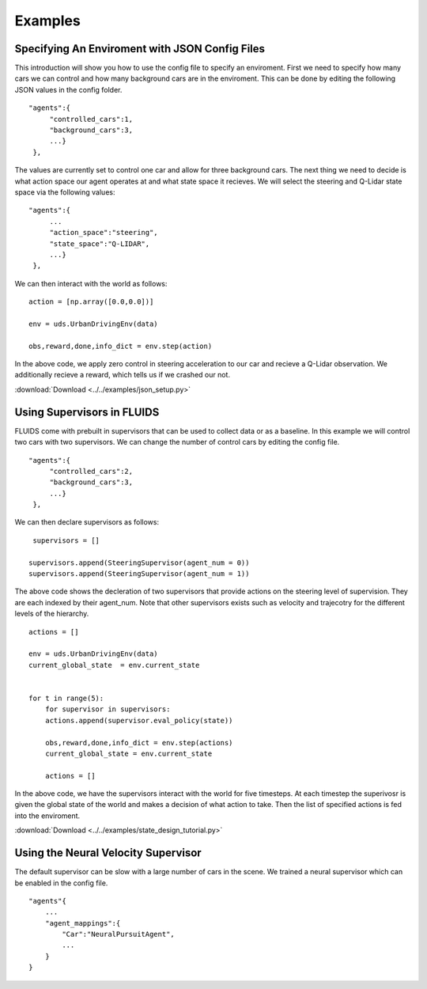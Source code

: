 Examples
=========


Specifying An Enviroment with JSON Config Files
^^^^^^^^^^^^^^^^^^^^^^^^^^^^^^^^^^^^^^^^^^^^^^^
This introduction will show you how to use the config file to specify an enviroment. First we need to specify how many cars we can control and how many background cars are in the enviroment. This can be done by editing the following JSON values in the config folder. 

::

   "agents":{
        "controlled_cars":1,
        "background_cars":3,
        ...}
    },

The values are currently set to control one car and allow for three background cars. The next thing we need to decide is what action space our agent operates at and what state space it recieves. We will select the steering and Q-Lidar state space via the following values: 

::

   "agents":{
        ...
        "action_space":"steering",
        "state_space":"Q-LIDAR",
        ...}
    },

We can then interact with the world as follows:

::

  action = [np.array([0.0,0.0])]

  env = uds.UrbanDrivingEnv(data)

  obs,reward,done,info_dict = env.step(action)

In the above code, we apply zero control in steering acceleration to our car and recieve a Q-Lidar observation. We additionally recieve a reward, which tells us if we crashed our not. 

:download:`Download <../../examples/json_setup.py>`




Using Supervisors in FLUIDS
^^^^^^^^^^^^^^^^^^^^^^^^^^^
FLUIDS come with prebuilt in supervisors that can be used to collect data or as a baseline. 
In this example we will control two cars with two supervisors. We can change the number of control cars by editing the config file. 

::

   "agents":{
        "controlled_cars":2,
        "background_cars":3,
        ...}
    },

We can then declare supervisors as follows:

::

   supervisors = []

  supervisors.append(SteeringSupervisor(agent_num = 0))
  supervisors.append(SteeringSupervisor(agent_num = 1))

The above code shows the decleration of two supervisors that provide actions on the steering level of supervision. They are each indexed by their agent_num. Note that other supervisors exists such as velocity and trajecotry for the different levels of the hierarchy. 

::

  actions = []

  env = uds.UrbanDrivingEnv(data)
  current_global_state  = env.current_state


  for t in range(5): 
      for supervisor in supervisors:
      actions.append(supervisor.eval_policy(state))

      obs,reward,done,info_dict = env.step(actions)
      current_global_state = env.current_state

      actions = []

In the above code, we have the supervisors interact with the world for five timesteps. At each timestep the superivosr is given the global state of the world and makes a decision of what action to take. Then the list of specified actions is fed into the enviroment. 

:download:`Download <../../examples/state_design_tutorial.py>`

Using the Neural Velocity Supervisor
^^^^^^^^^^^^^^^^^^^^^^^^^^^^^^^^^^^^
The default supervisor can be slow with a large number of cars in the scene. We trained a neural supervisor which can be enabled in the config file.

::
   
   "agents"{
       ...
       "agent_mappings":{
           "Car":"NeuralPursuitAgent",
           ...
       }
   }

.. _`Ray`: http://ray.readthedocs.io/en/latest/
